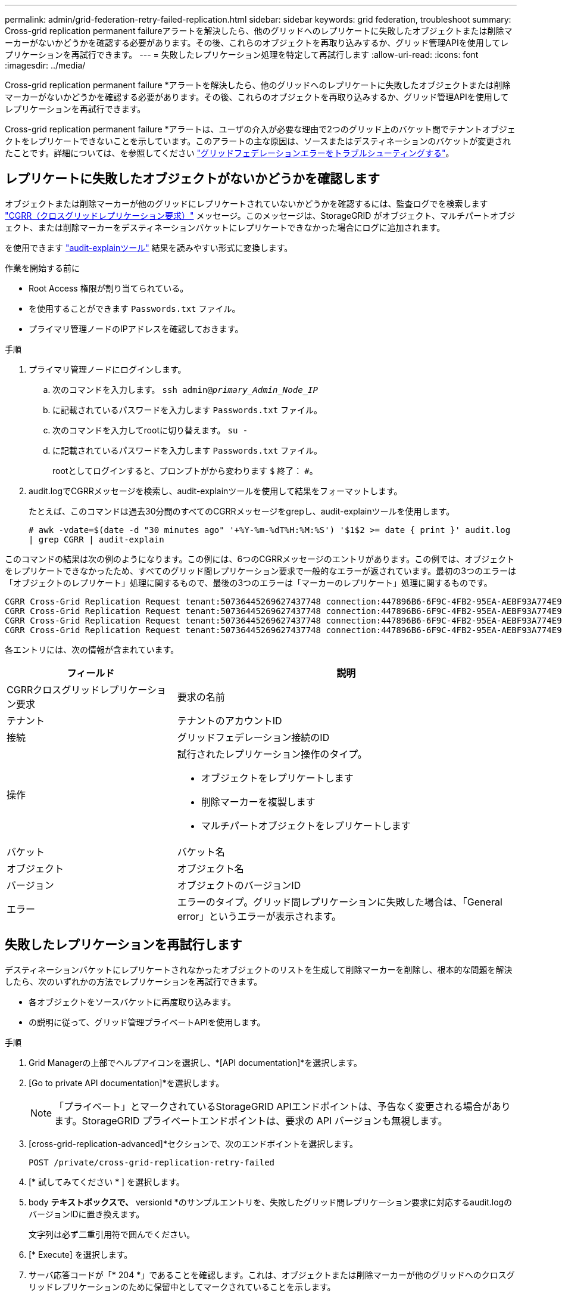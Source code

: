 ---
permalink: admin/grid-federation-retry-failed-replication.html 
sidebar: sidebar 
keywords: grid federation, troubleshoot 
summary: Cross-grid replication permanent failureアラートを解決したら、他のグリッドへのレプリケートに失敗したオブジェクトまたは削除マーカーがないかどうかを確認する必要があります。その後、これらのオブジェクトを再取り込みするか、グリッド管理APIを使用してレプリケーションを再試行できます。 
---
= 失敗したレプリケーション処理を特定して再試行します
:allow-uri-read: 
:icons: font
:imagesdir: ../media/


[role="lead"]
Cross-grid replication permanent failure *アラートを解決したら、他のグリッドへのレプリケートに失敗したオブジェクトまたは削除マーカーがないかどうかを確認する必要があります。その後、これらのオブジェクトを再取り込みするか、グリッド管理APIを使用してレプリケーションを再試行できます。

Cross-grid replication permanent failure *アラートは、ユーザの介入が必要な理由で2つのグリッド上のバケット間でテナントオブジェクトをレプリケートできないことを示しています。このアラートの主な原因は、ソースまたはデスティネーションのバケットが変更されたことです。詳細については、を参照してください link:grid-federation-troubleshoot.html["グリッドフェデレーションエラーをトラブルシューティングする"]。



== レプリケートに失敗したオブジェクトがないかどうかを確認します

オブジェクトまたは削除マーカーが他のグリッドにレプリケートされていないかどうかを確認するには、監査ログでを検索します link:../audit/cgrr-cross-grid-replication-request.html["CGRR（クロスグリッドレプリケーション要求）"] メッセージ。このメッセージは、StorageGRID がオブジェクト、マルチパートオブジェクト、または削除マーカーをデスティネーションバケットにレプリケートできなかった場合にログに追加されます。

を使用できます link:../audit/using-audit-explain-tool.html["audit-explainツール"] 結果を読みやすい形式に変換します。

.作業を開始する前に
* Root Access 権限が割り当てられている。
* を使用することができます `Passwords.txt` ファイル。
* プライマリ管理ノードのIPアドレスを確認しておきます。


.手順
. プライマリ管理ノードにログインします。
+
.. 次のコマンドを入力します。 `ssh admin@_primary_Admin_Node_IP_`
.. に記載されているパスワードを入力します `Passwords.txt` ファイル。
.. 次のコマンドを入力してrootに切り替えます。 `su -`
.. に記載されているパスワードを入力します `Passwords.txt` ファイル。
+
rootとしてログインすると、プロンプトがから変わります `$` 終了： `#`。



. audit.logでCGRRメッセージを検索し、audit-explainツールを使用して結果をフォーマットします。
+
たとえば、このコマンドは過去30分間のすべてのCGRRメッセージをgrepし、audit-explainツールを使用します。

+
`# awk -vdate=$(date -d "30 minutes ago" '+%Y-%m-%dT%H:%M:%S') '$1$2 >= date { print }' audit.log | grep CGRR | audit-explain`



このコマンドの結果は次の例のようになります。この例には、6つのCGRRメッセージのエントリがあります。この例では、オブジェクトをレプリケートできなかったため、すべてのグリッド間レプリケーション要求で一般的なエラーが返されています。最初の3つのエラーは「オブジェクトのレプリケート」処理に関するもので、最後の3つのエラーは「マーカーのレプリケート」処理に関するものです。

[listing]
----
CGRR Cross-Grid Replication Request tenant:50736445269627437748 connection:447896B6-6F9C-4FB2-95EA-AEBF93A774E9 operation:"replicate object" bucket:bucket123 object:"audit-0" version:QjRBNDIzODAtNjQ3My0xMUVELTg2QjEtODJBMjAwQkI3NEM4 error:general error
CGRR Cross-Grid Replication Request tenant:50736445269627437748 connection:447896B6-6F9C-4FB2-95EA-AEBF93A774E9 operation:"replicate object" bucket:bucket123 object:"audit-3" version:QjRDOTRCOUMtNjQ3My0xMUVELTkzM0YtOTg1MTAwQkI3NEM4 error:general error
CGRR Cross-Grid Replication Request tenant:50736445269627437748 connection:447896B6-6F9C-4FB2-95EA-AEBF93A774E9 operation:"replicate delete marker" bucket:bucket123 object:"audit-1" version:NUQ0OEYxMDAtNjQ3NC0xMUVELTg2NjMtOTY5NzAwQkI3NEM4 error:general error
CGRR Cross-Grid Replication Request tenant:50736445269627437748 connection:447896B6-6F9C-4FB2-95EA-AEBF93A774E9 operation:"replicate delete marker" bucket:bucket123 object:"audit-5" version:NUQ1ODUwQkUtNjQ3NC0xMUVELTg1NTItRDkwNzAwQkI3NEM4 error:general error
----
各エントリには、次の情報が含まれています。

[cols="1a,2a"]
|===
| フィールド | 説明 


| CGRRクロスグリッドレプリケーション要求  a| 
要求の名前



| テナント  a| 
テナントのアカウントID



| 接続  a| 
グリッドフェデレーション接続のID



| 操作  a| 
試行されたレプリケーション操作のタイプ。

* オブジェクトをレプリケートします
* 削除マーカーを複製します
* マルチパートオブジェクトをレプリケートします




| バケット  a| 
バケット名



| オブジェクト  a| 
オブジェクト名



| バージョン  a| 
オブジェクトのバージョンID



| エラー  a| 
エラーのタイプ。グリッド間レプリケーションに失敗した場合は、「General error」というエラーが表示されます。

|===


== 失敗したレプリケーションを再試行します

デスティネーションバケットにレプリケートされなかったオブジェクトのリストを生成して削除マーカーを削除し、根本的な問題を解決したら、次のいずれかの方法でレプリケーションを再試行できます。

* 各オブジェクトをソースバケットに再度取り込みます。
* の説明に従って、グリッド管理プライベートAPIを使用します。


.手順
. Grid Managerの上部でヘルプアイコンを選択し、*[API documentation]*を選択します。
. [Go to private API documentation]*を選択します。
+

NOTE: 「プライベート」とマークされているStorageGRID APIエンドポイントは、予告なく変更される場合があります。StorageGRID プライベートエンドポイントは、要求の API バージョンも無視します。

. [cross-grid-replication-advanced]*セクションで、次のエンドポイントを選択します。
+
`POST /private/cross-grid-replication-retry-failed`

. [* 試してみてください * ] を選択します。
. body *テキストボックスで、* versionId *のサンプルエントリを、失敗したグリッド間レプリケーション要求に対応するaudit.logのバージョンIDに置き換えます。
+
文字列は必ず二重引用符で囲んでください。

. [* Execute] を選択します。
. サーバ応答コードが「* 204 *」であることを確認します。これは、オブジェクトまたは削除マーカーが他のグリッドへのクロスグリッドレプリケーションのために保留中としてマークされていることを示します。
+

NOTE: Pendingは、クロスグリッドレプリケーション要求が処理のために内部キューに追加されたことを示します。





== レプリケーションの再試行を監視します

レプリケーションの再試行処理を監視して、処理が完了していることを確認する必要があります。


TIP: オブジェクトまたは削除マーカーが他のグリッドにレプリケートされるまでに数時間以上かかることがあります。

再試行処理は、次の2つの方法で監視できます。

* S3を使用する link:../s3/head-object.html["HEAD Object の実行"] または link:../s3/get-object.html["オブジェクトの取得"] リクエスト。応答にはStorageGRID固有の情報が含まれます `x-ntap-sg-cgr-replication-status` 応答ヘッダー。次のいずれかの値が設定されます。
+
[cols="1a,2a"]
|===
| グリッド（ Grid ） | レプリケーションのステータス 


 a| 
ソース
 a| 
** *成功*：レプリケーションは成功しました。
** * pending*：オブジェクトはまだレプリケートされていません。
** *failure*:レプリケーションが永続的なエラーで失敗しました。ユーザーはエラーを解決する必要があります。




 a| 
宛先
 a| 
*replica*:オブジェクトはソースグリッドからレプリケートされました。

|===
* の説明に従って、グリッド管理プライベートAPIを使用します。


.手順
. プライベートAPIドキュメントの* cross-grid-replication-advanced *セクションで、次のエンドポイントを選択します。
+
`GET /private/cross-grid-replication-object-status/{id}`

. [* 試してみてください * ] を選択します。
. [Parameter]セクションに、で使用したバージョンIDを入力します `cross-grid-replication-retry-failed` リクエスト。
. [* Execute] を選択します。
. サーバ応答コードが*200*であることを確認します。
. レプリケーションステータスを確認します。次のいずれかになります。
+
** * pending*：オブジェクトはまだレプリケートされていません。
** *完了*:レプリケーションは成功しました。
** *failed*:レプリケーションは永続的なエラーで失敗しました。ユーザーはエラーを解決する必要があります。



